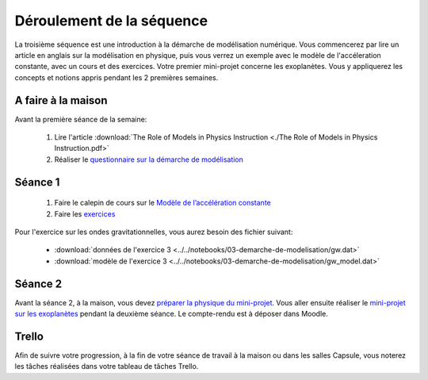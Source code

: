 ==========================
Déroulement de la séquence
==========================

La troisième séquence est une introduction à la démarche de modélisation numérique. Vous commencerez par lire un
article en anglais sur la modélisation en physique, puis vous verrez un exemple avec le modèle de l'accéleration
constante, avec un cours et des exercices. Votre premier mini-projet concerne les exoplanètes. Vous y appliquerez
les concepts et notions appris pendant les 2 premières semaines.

A faire à la maison
-------------------
Avant la première séance de la semaine:

  1. Lire l'article :download:`The Role of Models in Physics Instruction <./The Role of Models in Physics Instruction.pdf>`
  2. Réaliser le `questionnaire sur la démarche de modélisation <https://moodle-sciences.upmc.fr/moodle-2020/mod/quiz/view.php?id=47945>`_

Séance 1
--------
  1. Faire le calepin de cours sur le `Modèle de l’accélération constante`__
  2. Faire les `exercices`__

__ ../../notebooks/03-demarche-de-modelisation/acceleration-constante.ipynb
__ ../../notebooks/03-demarche-de-modelisation/exercices.ipynb

Pour l'exercice sur les ondes gravitationnelles, vous aurez besoin des fichier suivant:

  - :download:`données de l'exercice 3 <../../notebooks/03-demarche-de-modelisation/gw.dat>`
  - :download:`modèle de l'exercice 3 <../../notebooks/03-demarche-de-modelisation/gw_model.dat>`

Séance 2
--------
Avant la séance 2, à la maison, vous devez `préparer la physique du mini-projet`__. Vous aller ensuite réaliser le
`mini-projet sur les exoplanètes`__ pendant la deuxième séance. Le compte-rendu est à déposer dans Moodle.

__ ./exoplanetes-kepler.rst#A-la-maison
__ ./exoplanetes-kepler.rst

Trello
------
Afin de suivre votre progression, à la fin de votre séance de travail à la maison ou dans les salles Capsule,
vous noterez les tâches réalisées dans votre tableau de tâches Trello.